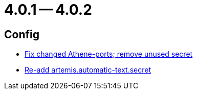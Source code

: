 = 4.0.1 -- 4.0.2

== Config

* link:https://www.github.com/ls1intum/Artemis/commit/3772ef5b41c96df2cdb94dcee51b3880e395233d[Fix changed Athene-ports; remove unused secret]
* link:https://www.github.com/ls1intum/Artemis/commit/b8aafdcac245e3d35b584032914c08158a793e1e[Re-add artemis.automatic-text.secret]


